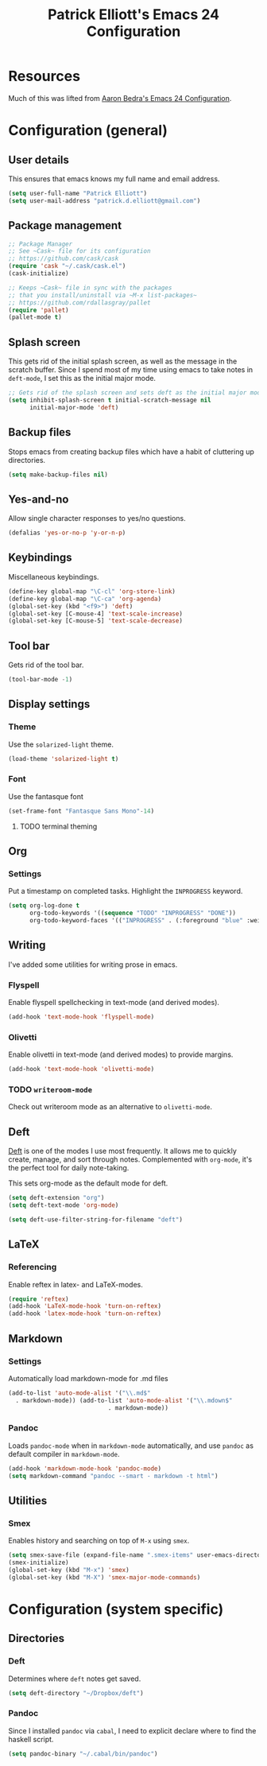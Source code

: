 #+TITLE: Patrick Elliott's Emacs 24 Configuration

* Resources

Much of this was lifted from [[http://aaronbedra.com/emacs.d/][Aaron Bedra's Emacs 24 Configuration]].

* Configuration (general)

** User details

This ensures that emacs knows my full name and email address.

#+begin_src emacs-lisp
(setq user-full-name "Patrick Elliott")
(setq user-mail-address "patrick.d.elliott@gmail.com")
#+end_src

** Package management

#+begin_src emacs-lisp
;; Package Manager
;; See ~Cask~ file for its configuration
;; https://github.com/cask/cask
(require 'cask "~/.cask/cask.el")
(cask-initialize)

;; Keeps ~Cask~ file in sync with the packages
;; that you install/uninstall via ~M-x list-packages~
;; https://github.com/rdallasgray/pallet
(require 'pallet)
(pallet-mode t)
#+end_src

** Splash screen

This gets rid of the initial splash screen, as well as the message in the scratch buffer. Since I spend most of my time using emacs to take notes in ~deft-mode~, I set this as the initial major mode.

#+begin_src emacs-lisp
;; Gets rid of the splash screen and sets deft as the initial major mode.
(setq inhibit-splash-screen t initial-scratch-message nil
      initial-major-mode 'deft)
#+end_src

** Backup files

Stops emacs from creating backup files which have a habit of cluttering up directories.

#+begin_src emacs-lisp
(setq make-backup-files nil)
#+end_src

** Yes-and-no

Allow single character responses to yes/no questions.

#+begin_src emacs-lisp
(defalias 'yes-or-no-p 'y-or-n-p)
#+end_src

** Keybindings

Miscellaneous keybindings.

#+begin_src emacs-lisp
(define-key global-map "\C-cl" 'org-store-link)
(define-key global-map "\C-ca" 'org-agenda)
(global-set-key (kbd "<f9>") 'deft)
(global-set-key [C-mouse-4] 'text-scale-increase)
(global-set-key [C-mouse-5] 'text-scale-decrease)
#+end_src

** Tool bar

Gets rid of the tool bar.

#+begin_src emacs-lisp
(tool-bar-mode -1)
#+end_src

** Display settings

*** Theme

Use the ~solarized-light~ theme.

#+begin_src emacs-lisp
(load-theme 'solarized-light t)
#+end_src

*** Font

Use the fantasque font

#+begin_src emacs-lisp
(set-frame-font "Fantasque Sans Mono"-14)
#+end_src

**** TODO terminal theming


** Org

*** Settings

Put a timestamp on completed tasks. Highlight the ~INPROGRESS~ keyword.

#+begin_src emacs-lisp
(setq org-log-done t
      org-todo-keywords '((sequence "TODO" "INPROGRESS" "DONE"))
      org-todo-keyword-faces '(("INPROGRESS" . (:foreground "blue" :weight bold))))
#+end_src

** Writing

I've added some utilities for writing prose in emacs.

*** Flyspell

Enable flyspell spellchecking in text-mode (and derived modes).

#+begin_src emacs-lisp
(add-hook 'text-mode-hook 'flyspell-mode)
#+end_src

*** Olivetti

Enable olivetti in text-mode (and derived modes) to provide margins.

#+begin_src emacs-lisp
(add-hook 'text-mode-hook 'olivetti-mode)
#+end_src

*** TODO ~writeroom-mode~

Check out writeroom mode as an alternative to ~olivetti-mode~.

** Deft

[[http://jblevins.org/projects/deft/][Deft]] is one of the modes I use most frequently. It allows me to quickly create, manage, and sort through notes. Complemented with ~org-mode~, it's the perfect tool for daily note-taking.

This sets org-mode as the default mode for deft.

#+begin_src emacs-lisp
(setq deft-extension "org")
(setq deft-text-mode 'org-mode)

(setq deft-use-filter-string-for-filename "deft")
#+end_src

** LaTeX

*** Referencing

Enable reftex in latex- and LaTeX-modes.

#+begin_src emacs-lisp
(require 'reftex)
(add-hook 'LaTeX-mode-hook 'turn-on-reftex)
(add-hook 'latex-mode-hook 'turn-on-reftex)
#+end_src

** Markdown

*** Settings

Automatically load markdown-mode for .md files

#+begin_src emacs-lisp
(add-to-list 'auto-mode-alist '("\\.md$"
  . markdown-mode)) (add-to-list 'auto-mode-alist '("\\.mdown$"
						    . markdown-mode))
#+end_src

*** Pandoc

Loads ~pandoc-mode~ when in ~markdown-mode~ automatically, and use ~pandoc~ as default compiler in ~markdown-mode~.

#+begin_src emacs-lisp
(add-hook 'markdown-mode-hook 'pandoc-mode)
(setq markdown-command "pandoc --smart - markdown -t html")
#+end_src

** Utilities

*** Smex

Enables history and searching on top of ~M-x~ using ~smex~.

#+begin_src emacs-lisp
(setq smex-save-file (expand-file-name ".smex-items" user-emacs-directory))
(smex-initialize)
(global-set-key (kbd "M-x") 'smex)
(global-set-key (kbd "M-X") 'smex-major-mode-commands)
#+end_src


* Configuration (system specific)

** Directories

*** Deft

Determines where ~deft~ notes get saved.

#+begin_src emacs-lisp
(setq deft-directory "~/Dropbox/deft")
#+end_src

*** Pandoc

Since I installed ~pandoc~ via ~cabal~, I need to explicit declare where to find the haskell script.

#+begin_src emacs-lisp
(setq pandoc-binary "~/.cabal/bin/pandoc")
#+end_src
